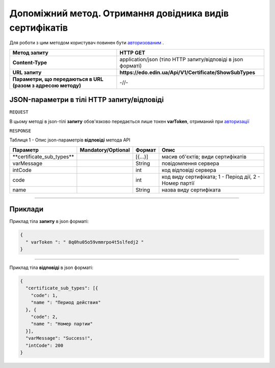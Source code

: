 #############################################################################################################
**Допоміжний метод. Отримання довідника видів сертифікатів**
#############################################################################################################

Для роботи з цим методом користувач повинен бути `авторизованим <https://wiki.edin.ua/uk/latest/API_EDIN_Certificate/Methods/Authorization.html>`__ .

+--------------------------------------------------------------+--------------------------------------------------------------+
|                       **Метод запиту**                       |                         **HTTP GET**                         |
+==============================================================+==============================================================+
| **Content-Type**                                             | application/json (тіло HTTP запиту/відповіді в json форматі) |
+--------------------------------------------------------------+--------------------------------------------------------------+
| **URL запиту**                                               | **https://edo.edin.ua/Api/V1/Certificate/ShowSubTypes**      |
+--------------------------------------------------------------+--------------------------------------------------------------+
| **Параметри, що передаються в URL (разом з адресою методу)** | -//-                                                         |
+--------------------------------------------------------------+--------------------------------------------------------------+

**JSON-параметри в тілі HTTP запиту/відповіді**
*******************************************************************

``REQUEST``

В цьому методі в json-тілі **запиту** обов'язково передається лише токен **varToken​**, отриманий при `авторизації <https://wiki.edin.ua/uk/latest/API_EDIN_Certificate/Methods/Authorization.html>`__ 

``RESPONSE``

Таблиця 1 - Опис json-параметрів **відповіді** метода API

+----------------------------+--------------------+---------+--------------------------------------------------------+
|          Параметр          | Mandatory/Optional | Формат  |                          Опис                          |
+============================+====================+=========+========================================================+
| ​**certificate_sub_types** |                    | [{...}] | масив об'єктів; види сертифікатів                      |
+----------------------------+--------------------+---------+--------------------------------------------------------+
| ​varMessage​               |                    | String  | повідомлення сервера                                   |
+----------------------------+--------------------+---------+--------------------------------------------------------+
| ​intCode​                  |                    | int     | код відповіді сервера                                  |
+----------------------------+--------------------+---------+--------------------------------------------------------+
| code                       |                    | int     | код виду сертифіката; 1 - Період дії, 2 - Номер партії |
+----------------------------+--------------------+---------+--------------------------------------------------------+
| name                       |                    | String  | назва виду сертифіката                                 |
+----------------------------+--------------------+---------+--------------------------------------------------------+

--------------

**Приклади**
*****************

Приклад тіла **запиту** в json форматі:

.. code:: ruby

  {
    "​ varToken​ ": "​ 8q0hu05o59vmmrpo4t5slfedj2​ "
  }

--------------

Приклад тіла **відповіді** в json форматі: 

.. code:: ruby

  {
    "certificate_sub_types": [{
      "code": 1,
      "name ": "Период действия"
    }, {
      "code": 2,
      "name ": "Номер партии"
    }],
    "varMessage": "Success!",
    "intCode": 200
  }


